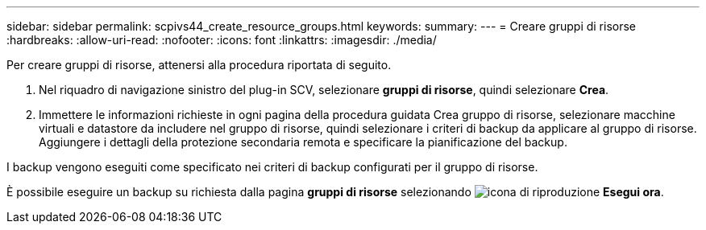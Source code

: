 ---
sidebar: sidebar 
permalink: scpivs44_create_resource_groups.html 
keywords:  
summary:  
---
= Creare gruppi di risorse
:hardbreaks:
:allow-uri-read: 
:nofooter: 
:icons: font
:linkattrs: 
:imagesdir: ./media/


[role="lead"]
Per creare gruppi di risorse, attenersi alla procedura riportata di seguito.

. Nel riquadro di navigazione sinistro del plug-in SCV, selezionare *gruppi di risorse*, quindi selezionare *Crea*.
. Immettere le informazioni richieste in ogni pagina della procedura guidata Crea gruppo di risorse, selezionare macchine virtuali e datastore da includere nel gruppo di risorse, quindi selezionare i criteri di backup da applicare al gruppo di risorse. Aggiungere i dettagli della protezione secondaria remota e specificare la pianificazione del backup.


I backup vengono eseguiti come specificato nei criteri di backup configurati per il gruppo di risorse.

È possibile eseguire un backup su richiesta dalla pagina *gruppi di risorse* selezionando image:scpivs44_image38.png["icona di riproduzione"] *Esegui ora*.
